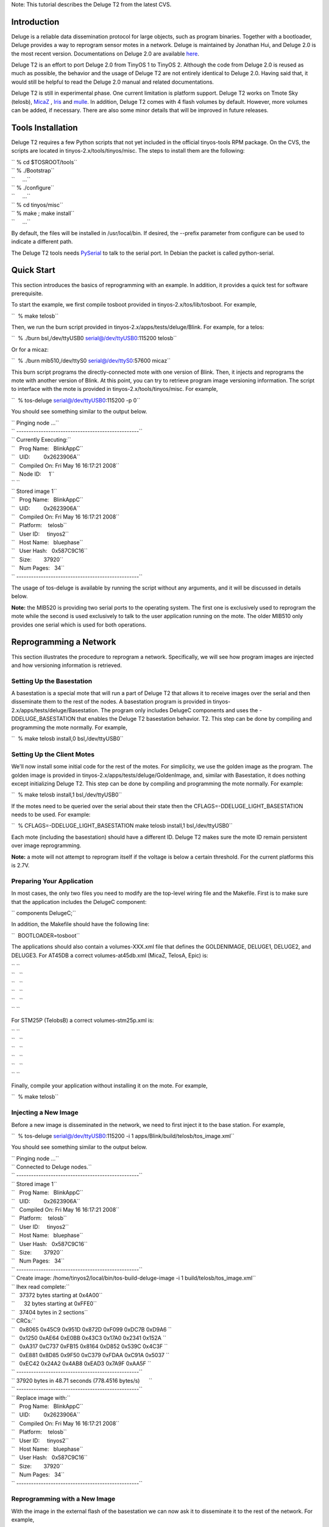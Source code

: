 Note: This tutorial describes the Deluge T2 from the latest CVS.

Introduction
============

Deluge is a reliable data dissemination protocol for large objects, such
as program binaries. Together with a bootloader, Deluge provides a way
to reprogram sensor motes in a network. Deluge is maintained by Jonathan
Hui, and Deluge 2.0 is the most recent version. Documentations on Deluge
2.0 are available
`here <http://www.cs.berkeley.edu/~jwhui/deluge/documentation.html>`__.

Deluge T2 is an effort to port Deluge 2.0 from TinyOS 1 to TinyOS 2.
Although the code from Deluge 2.0 is reused as much as possible, the
behavior and the usage of Deluge T2 are not entirely identical to Deluge
2.0. Having said that, it would still be helpful to read the Deluge 2.0
manual and related documentations.

Deluge T2 is still in experimental phase. One current limitation is
platform support. Deluge T2 works on Tmote Sky (telosb),
`MicaZ <MicaZ>`__ , `Iris <Iris>`__ and `mulle <mulle>`__. In addition,
Deluge T2 comes with 4 flash volumes by default. However, more volumes
can be added, if necessary. There are also some minor details that will
be improved in future releases.

.. _tools_installation:

Tools Installation
==================

Deluge T2 requires a few Python scripts that not yet included in the
official tinyos-tools RPM package. On the CVS, the scripts are located
in tinyos-2.x/tools/tinyos/misc. The steps to install them are the
following:

| `` % cd $TOSROOT/tools``
| `` % ./Bootstrap``
| ``     ...``
| `` % ./configure``
| ``     ...``
| `` % cd tinyos/misc``
| `` % make ; make install``
| ``     ...``

By default, the files will be installed in /usr/local/bin. If desired,
the --prefix parameter from configure can be used to indicate a
different path.

The Deluge T2 tools needs
`PySerial <http://pyserial.sourceforge.net/>`__ to talk to the serial
port. In Debian the packet is called python-serial.

.. _quick_start:

Quick Start
===========

This section introduces the basics of reprogramming with an example. In
addition, it provides a quick test for software prerequisite.

To start the example, we first compile tosboot provided in
tinyos-2.x/tos/lib/tosboot. For example,

``  % make telosb``

Then, we run the burn script provided in
tinyos-2.x/apps/tests/deluge/Blink. For example, for a telos:

``  % ./burn bsl,/dev/ttyUSB0 serial@/dev/ttyUSB0:115200 telosb``

Or for a micaz:

``  % ./burn mib510,/dev/ttyS0 serial@/dev/ttyS0:57600 micaz``

This burn script programs the directly-connected mote with one version
of Blink. Then, it injects and reprograms the mote with another version
of Blink. At this point, you can try to retrieve program image
versioning information. The script to interface with the mote is
provided in tinyos-2.x/tools/tinyos/misc. For example,

``  % tos-deluge serial@/dev/ttyUSB0:115200 -p 0``

You should see something similar to the output below.

| `` Pinging node ...``
| `` --------------------------------------------------``
| `` Currently Executing:``
| ``   Prog Name:   BlinkAppC``
| ``   UID:         0x2623906A``
| ``   Compiled On: Fri May 16 16:17:21 2008``
| ``   Node ID:     1``
| `` ``
| `` Stored image 1``
| ``   Prog Name:   BlinkAppC``
| ``   UID:         0x2623906A``
| ``   Compiled On: Fri May 16 16:17:21 2008``
| ``   Platform:    telosb``
| ``   User ID:     tinyos2``
| ``   Host Name:   bluephase``
| ``   User Hash:   0x587C9C16``
| ``   Size:        37920``
| ``   Num Pages:   34``
| `` --------------------------------------------------``

The usage of tos-deluge is available by running the script without any
arguments, and it will be discussed in details below.

**Note:** the MIB520 is providing two serial ports to the operating
system. The first one is exclusively used to reprogram the mote while
the second is used exclusively to talk to the user application running
on the mote. The older MIB510 only provides one serial which is used for
both operations.

.. _reprogramming_a_network:

Reprogramming a Network
=======================

This section illustrates the procedure to reprogram a network.
Specifically, we will see how program images are injected and how
versioning information is retrieved.

.. _setting_up_the_basestation:

Setting Up the Basestation
--------------------------

A basestation is a special mote that will run a part of Deluge T2 that
allows it to receive images over the serial and then disseminate them to
the rest of the nodes. A basestation program is provided in
tinyos-2.x/apps/tests/deluge/Basestation. The program only includes
DelugeC components and uses the -DDELUGE_BASESTATION that enables the
Deluge T2 basestation behavior. T2. This step can be done by compiling
and programming the mote normally. For example,

``  % make telosb install,0 bsl,/dev/ttyUSB0``

.. _setting_up_the_client_motes:

Setting Up the Client Motes
---------------------------

We'll now install some initial code for the rest of the motes. For
simplicity, we use the golden image as the program. The golden image is
provided in tinyos-2.x/apps/tests/deluge/GoldenImage, and, similar with
Basestation, it does nothing except initializing Deluge T2. This step
can be done by compiling and programming the mote normally. For example:

``  % make telosb install,1 bsl,/dev/ttyUSB0``

If the motes need to be queried over the serial about their state then
the CFLAGS=-DDELUGE_LIGHT_BASESTATION needs to be used. For example:

``  % CFLAGS=-DDELUGE_LIGHT_BASESTATION make telosb install,1 bsl,/dev/ttyUSB0``

Each mote (including the basestation) should have a different ID. Deluge
T2 makes sure the mote ID remain persistent over image reprogramming.

**Note:** a mote will not attempt to reprogram itself if the voltage is
below a certain threshold. For the current platforms this is 2.7V.

.. _preparing_your_application:

Preparing Your Application
--------------------------

In most cases, the only two files you need to modify are the top-level
wiring file and the Makefile. First is to make sure that the application
includes the DelugeC component:

`` components DelugeC;``

In addition, the Makefile should have the following line:

``  BOOTLOADER=tosboot``

The applications should also contain a volumes-XXX.xml file that defines
the GOLDENIMAGE, DELUGE1, DELUGE2, and DELUGE3. For AT45DB a correct
volumes-at45db.xml (MicaZ, TelosA, Epic) is:

| `` ``\ 
| ``   ``\ 
| ``   ``\ 
| ``   ``\ 
| ``   ``\ 
| `` ``\ 

For STM25P (TelobsB) a correct volumes-stm25p.xml is:

| `` ``\ 
| ``   ``\ 
| ``   ``\ 
| ``   ``\ 
| ``   ``\ 
| `` ``\ 

Finally, compile your application without installing it on the mote. For
example,

``  % make telosb``

.. _injecting_a_new_image:

Injecting a New Image
---------------------

Before a new image is disseminated in the network, we need to first
inject it to the base station. For example,

``  % tos-deluge serial@/dev/ttyUSB0:115200 -i 1 apps/Blink/build/telosb/tos_image.xml``

You should see something similar to the output below.

| `` Pinging node ...``
| `` Connected to Deluge nodes.``
| `` --------------------------------------------------``
| `` Stored image 1``
| ``   Prog Name:   BlinkAppC``
| ``   UID:         0x2623906A``
| ``   Compiled On: Fri May 16 16:17:21 2008``
| ``   Platform:    telosb``
| ``   User ID:     tinyos2``
| ``   Host Name:   bluephase``
| ``   User Hash:   0x587C9C16``
| ``   Size:        37920``
| ``   Num Pages:   34``
| `` --------------------------------------------------``
| `` Create image: /home/tinyos2/local/bin/tos-build-deluge-image -i 1 build/telosb/tos_image.xml``
| `` Ihex read complete:``
| ``   37372 bytes starting at 0x4A00``
| ``      32 bytes starting at 0xFFE0``
| ``   37404 bytes in 2 sections``
| `` CRCs:``
| ``   0x8065 0x45C9 0x951D 0x872D 0xF099 0xDC7B 0xD9A6 ``
| ``   0x1250 0xAE64 0xE0BB 0x43C3 0x17A0 0x2341 0x152A ``
| ``   0xA317 0xC737 0xFB15 0x8164 0xD852 0x539C 0x4C3F ``
| ``   0xE881 0x8D85 0x9F50 0xC379 0xFDAA 0xC91A 0x5037 ``
| ``   0xEC42 0x24A2 0x4AB8 0xEAD3 0x7A9F 0xAA5F ``
| `` --------------------------------------------------``
| `` 37920 bytes in 48.71 seconds (778.4516 bytes/s)      ``
| `` --------------------------------------------------``
| `` Replace image with:``
| ``   Prog Name:   BlinkAppC``
| ``   UID:         0x2623906A``
| ``   Compiled On: Fri May 16 16:17:21 2008``
| ``   Platform:    telosb``
| ``   User ID:     tinyos2``
| ``   Host Name:   bluephase``
| ``   User Hash:   0x587C9C16``
| ``   Size:        37920``
| ``   Num Pages:   34``
| `` --------------------------------------------------``

.. _reprogramming_with_a_new_image:

Reprogramming with a New Image
------------------------------

With the image in the external flash of the basestation we can now ask
it to disseminate it to the rest of the network. For example,

``  % tos-deluge serial@/dev/ttyUSB0:115200 -d 1``

This command instructs the basestation to notify the whole network of
the availability of a new program image. This notification is currently
done via Drip, a TinyOS dissemination service, and it triggers all motes
in the network to get the new program image. After all motes receive the
image over-the-air, you can instruct the base station to disseminate the
command to reprogram in the network. For example,

``  % tos-deluge serial@/dev/ttyUSB0:115200 -dr 1``

.. _deluge_t2_python_toolchain:

Deluge T2 Python Toolchain
==========================

Different from Deluge 2.0, Deluge T2 toolchain is written in Python.
However, as demonstrated in the previous section, the usage is similar.

.. _p___ping:

-p --ping
---------

This command is useful for checking the status of program images on a
mote. It provides information such as program name, compile time, size
of the image, and so on.

.. _i___inject:

-i --inject
-----------

This command creates a program image from the supplied tos_image.xml
file, and it injects the image into specified volume on the mote.

.. _d___disseminate:

-d --disseminate
----------------

This command instructs the base station mote to disseminate an image to
the network. This image is specified by the volume ID.

.. _dr___disseminate_and_reprogram:

-dr --disseminate-and-reprogram
-------------------------------

This command asks the motes in the network not only to disseminate an
image but also to start running it. This is accomplish using a reboot.

.. _e___erase:

-e --erase
----------

This command erases a flash volume on the base station mote.

.. _s___stop:

-s --stop
---------

The effect of -d and -dr is continuous which means a new mote will
become *infected* if he is nearby. This command stops the *infection*.

.. _ls___local_stop:

-ls --local-stop
----------------

When -d or -dr are in effect, the volume used by them is locked. This
command can be used to unlock the volume in order to erase or inject a
new image.

.. _r___reprogram:

-r --reprogram
--------------

This command sets up the directly-connected mote to reprogram itself
after reboot, and then it reboots the mote. This command doesn't make
much sense since the basestation is a dedicated mote which can be
reprogrammed using the serial port.
